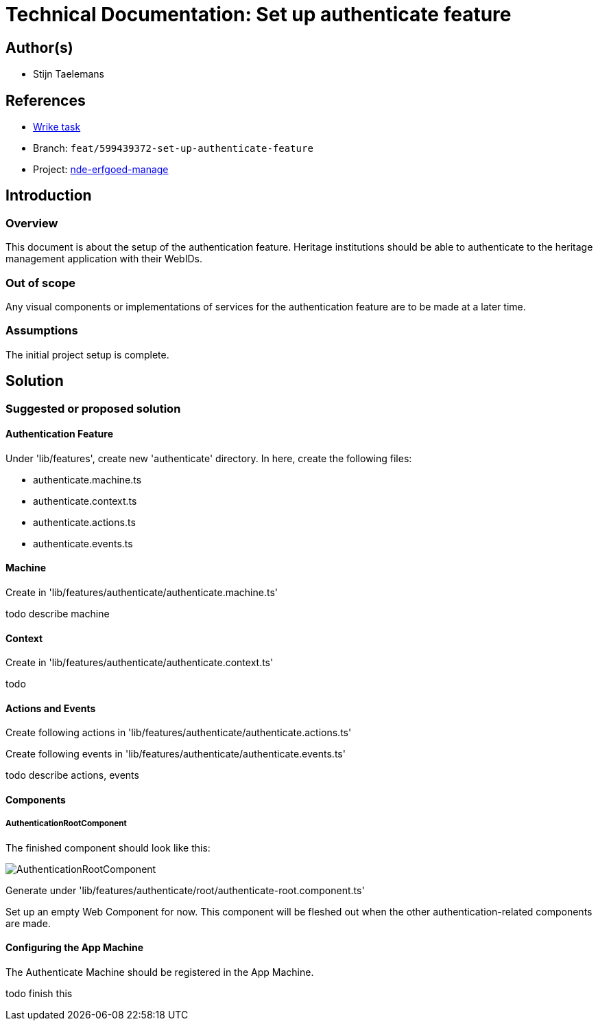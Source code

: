 = Technical Documentation: Set up authenticate feature

== Author(s)

* Stijn Taelemans

== References

* https://www.wrike.com/open.htm?id=674718417[Wrike task]
* Branch: `feat/599439372-set-up-authenticate-feature`
* Project:
https://github.com/digita-ai/nde-erfgoedinstellingen[nde-erfgoed-manage]

== Introduction

=== Overview

This document is about the setup of the authentication feature. Heritage institutions should be able to authenticate to the heritage management application with their WebIDs. 

=== Out of scope

Any visual components or implementations of services for the authentication feature are to be made at a later time.

=== Assumptions

The initial project setup is complete.

== Solution

=== Suggested or proposed solution

==== Authentication Feature

Under 'lib/features', create new 'authenticate' directory. In here, create the following files:

* authenticate.machine.ts
* authenticate.context.ts
* authenticate.actions.ts
* authenticate.events.ts

==== Machine

Create in 'lib/features/authenticate/authenticate.machine.ts'

todo describe machine


==== Context

Create in 'lib/features/authenticate/authenticate.context.ts'

todo


==== Actions and Events

Create following actions in 'lib/features/authenticate/authenticate.actions.ts'

Create following events in 'lib/features/authenticate/authenticate.events.ts'

todo describe actions, events


==== Components

===== AuthenticationRootComponent

The finished component should look like this:

image::authenticate-root.svg[AuthenticationRootComponent]

Generate under 'lib/features/authenticate/root/authenticate-root.component.ts'

Set up an empty Web Component for now. This component will be fleshed out when the other authentication-related components are made.


==== Configuring the App Machine

The Authenticate Machine should be registered in the App Machine.

todo finish this
